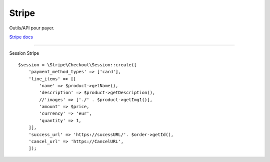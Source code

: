 Stripe
===================

Outils/API pour payer.

`Stripe docs`_

-------------------

Session Stripe
::

    $session = \Stripe\Checkout\Session::create([
        'payment_method_types' => ['card'],
        'line_items' => [[
            'name' => $product->getName(),
            'description' => $product->getDescription(),
            //'images' => ['./' . $product->getImg1()],
            'amount' => $price,
            'currency' => 'eur',
            'quantity' => 1,
        ]],
        'success_url' => 'https://sucessURL/'. $order->getId(),
        'cancel_url' => 'https://CancelURL',
        ]);


.. _`Stripe docs`: https://stripe.com/docs